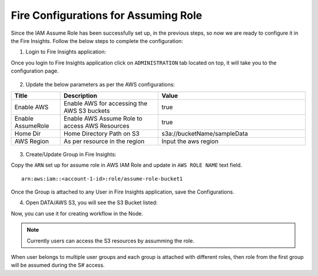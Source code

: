 Fire Configurations for Assuming Role
==============

Since the IAM Assume Role has been successfully set up, in the previous steps, so now we are ready to configure it in the Fire Insights. Follow the below steps to complete the configuration:

1. Login to Fire Insights application:

Once you login to Fire Insights application click on ``ADMINISTRATION`` tab located on top, it will take you to the configuration page.

.. figure:: ../../../_assets/aws/glue/config.PNG
   :alt: aws
   :width: 60%

2. Update the below parameters as per the AWS configurations:

.. list-table:: 
   :widths: 10 20 30
   :header-rows: 1

   * - Title
     - Description
     - Value
   * - Enable AWS
     - Enable AWS for accessing the AWS S3 buckets
     - true
   * - Enable AssumeRole
     - Enable AWS Assume Role to access AWS Resources
     - true
   * - Home Dir
     - Home Directory Path on S3 
     - s3a://bucketName/sampleData 
   * - AWS Region
     - As per resource in the region
     - Input the aws region

.. figure:: ../../../_assets/aws/iam-assume-role/aws_configurations.PNG
   :alt: aws
   :width: 60%


3. Create/Update Group in Fire Insights:

Copy the ``ARN`` set up for assume role in AWS IAM Role and update in ``AWS ROLE NAME`` text field.

::

    arn:aws:iam::<account-1-id>:role/assume-role-bucket1
    
    
.. figure:: ../../../_assets/aws/iam-assume-role/assume_role_arn.PNG
   :alt: aws
   :width: 60%

Once the Group is attached to any User in Fire Insights application, save the Configurations.

4. Open DATA/AWS S3, you will see the S3 Bucket listed:

Now, you can use it for creating workflow in the Node.

.. figure:: ../../../_assets/aws/iam-assume-role/aws_s3_lists.PNG
   :alt: aws
   :width: 60%

.. note:: Currently users can access the S3 resources by assumming the role.
When user belongs to multiple user groups and each group is attached with different roles, then role from the first group will be assumed during the S# access.
